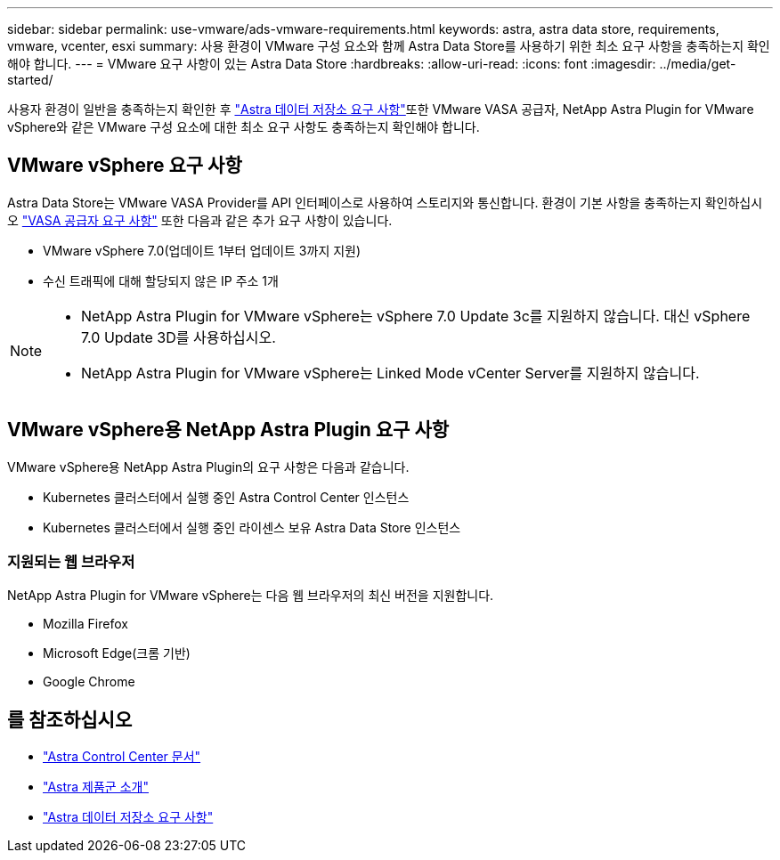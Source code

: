 ---
sidebar: sidebar 
permalink: use-vmware/ads-vmware-requirements.html 
keywords: astra, astra data store, requirements, vmware, vcenter, esxi 
summary: 사용 환경이 VMware 구성 요소와 함께 Astra Data Store를 사용하기 위한 최소 요구 사항을 충족하는지 확인해야 합니다. 
---
= VMware 요구 사항이 있는 Astra Data Store
:hardbreaks:
:allow-uri-read: 
:icons: font
:imagesdir: ../media/get-started/


사용자 환경이 일반을 충족하는지 확인한 후 link:../get-started/requirements.html["Astra 데이터 저장소 요구 사항"]또한 VMware VASA 공급자, NetApp Astra Plugin for VMware vSphere와 같은 VMware 구성 요소에 대한 최소 요구 사항도 충족하는지 확인해야 합니다.



== VMware vSphere 요구 사항

Astra Data Store는 VMware VASA Provider를 API 인터페이스로 사용하여 스토리지와 통신합니다. 환경이 기본 사항을 충족하는지 확인하십시오 https://docs.vmware.com/en/VMware-vSphere/7.0/com.vmware.vsphere.storage.doc/GUID-BB4207DB-2DED-4E08-BC6D-DEF6D7357C63.html?hWord=N4IghgNiBcIG5gM5hAXyA["VASA 공급자 요구 사항"^] 또한 다음과 같은 추가 요구 사항이 있습니다.

* VMware vSphere 7.0(업데이트 1부터 업데이트 3까지 지원)
* 수신 트래픽에 대해 할당되지 않은 IP 주소 1개


[NOTE]
====
* NetApp Astra Plugin for VMware vSphere는 vSphere 7.0 Update 3c를 지원하지 않습니다. 대신 vSphere 7.0 Update 3D를 사용하십시오.
* NetApp Astra Plugin for VMware vSphere는 Linked Mode vCenter Server를 지원하지 않습니다.


====


== VMware vSphere용 NetApp Astra Plugin 요구 사항

VMware vSphere용 NetApp Astra Plugin의 요구 사항은 다음과 같습니다.

* Kubernetes 클러스터에서 실행 중인 Astra Control Center 인스턴스
* Kubernetes 클러스터에서 실행 중인 라이센스 보유 Astra Data Store 인스턴스




=== 지원되는 웹 브라우저

NetApp Astra Plugin for VMware vSphere는 다음 웹 브라우저의 최신 버전을 지원합니다.

* Mozilla Firefox
* Microsoft Edge(크롬 기반)
* Google Chrome




== 를 참조하십시오

* https://docs.netapp.com/us-en/astra-control-center/["Astra Control Center 문서"^]
* https://docs.netapp.com/us-en/astra-family/intro-family.html["Astra 제품군 소개"^]
* link:../get-started/requirements.html["Astra 데이터 저장소 요구 사항"]

